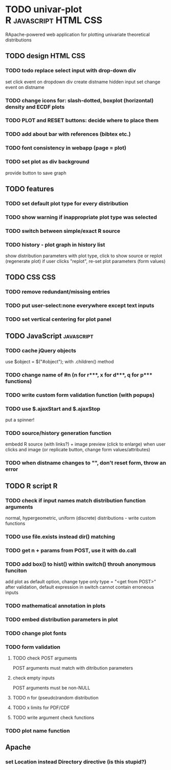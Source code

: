 * TODO univar-plot				      :R:javascript:HTML:CSS:
  RApache-powered web application for plotting univariate theoretical distributions


** TODO design							   :HTML:CSS:
*** TODO todo replace select input with drop-down div
    set click event on dropdown div
    create distname hidden input
    set change event on distname
*** TODO change icons for: slash-dotted, boxplot (horizontal) density and ECDF plots
*** TODO PLOT and RESET buttons: decide where to place them
*** TODO add about bar with references (bibtex etc.)
*** TODO font consistency in webapp (page = plot)
*** TODO set plot as div background
    provide button to save graph

    
** TODO features
*** TODO set default plot type for every distribution
*** TODO show warning if inappropriate plot type was selected
*** TODO switch between simple/exact R source
*** TODO history - plot graph in history list
    show distribution parameters with plot type, click to show source or replot (regenerate plot)
    if user clicks "replot", re-set plot parameters (form values)


** TODO CSS								:CSS:
*** TODO remove redundant/missing entries
*** TODO put user-select:none everywhere except text inputs 
*** TODO set vertical centering for plot panel


** TODO JavaScript						 :javascript:
*** TODO cache jQuery objects
    use $object = $("#object"); with .children() method
*** TODO change name of #n (n for r***, x for d***, q for p*** functions)
*** TODO write custom form validation function (with popups)
*** TODO use $.ajaxStart and $.ajaxStop
    put a spinner!
*** TODO source/history generation function
    embedd R source (with links?) + image preview (click to enlarge)
    when user clicks and image (or replicate button, change form values/attributes)
*** TODO when distname changes to "", don't reset form, throw an error


** TODO R script							  :R:

*** TODO check if input names match distribution function arguments
    normal, hypergeometric, uniform (discrete) distributions - write custom functions
*** TODO use file.exists instead dir() matching
*** TODO get n + params from POST, use it with do.call
*** TODO add box() to hist() within switch() throuh anonymous funciton
    add plot as default option, change type only type = "<get from POST>"
    after validation, default expression in switch cannot contain erroneous inputs
*** TODO mathematical annotation in plots
*** TODO embed distribution parameters in plot
*** TODO change plot fonts
*** TODO form validation
**** TODO check POST arguments
     POST arguments must match with ditribution parameters
**** check empty inputs
     POST arguments must be non-NULL
**** TODO n for (pseudo)random distribution
**** TODO x limits for PDF/CDF
**** TODO write argument check functions
*** TODO plot name function


** Apache
*** set Location instead Directory directive (is this stupid?)
